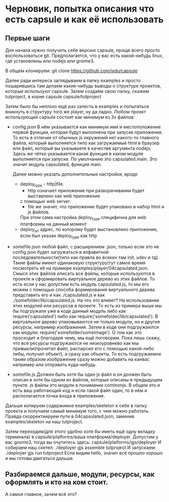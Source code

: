 * Черновик, попытка описания что есть capsule и как её использовать

** Первые шаги
   Для начала нужно получить себе версию capsule, проще всего просто воспользоваться git. Предполагается,
   что у вас есть какой-нибудь linux, где установлены или nodejs или gnome3.
   
   В общем клонируем:
   git clone https://github.com/ixdu/capsule

   Далее ради интереса заглядываем в папку examples и просто пошарившись там делаем какие-нибудь выводы о
   структуре проектов, которые используют capsule.
   Затем создаём свою папку, скажем tutproject, в корне capsule
   capsule/tutproject

   Затем было бы неплохо ещё раз залесть в examples и попытаться вникнуть в структуру того же player, ну
   да ладно.
   Любом проект использующий capsule состоит как минимум из 3х файлов:
   + config.json
     В нём указывается как минимум имя и местоположение первой функции, которая будут выполнена при запуске
     приложения. То есть в отличие от обычных js окружений нет какого-то главного файла, который выполняется
     типо как загружаемый html в браузер или файл, который вы указываете в качестве аргумента nodejs. 
     Здесь же чётко указывается какая функция в каком модуле выполняется при запуске.
     По умолчанию это capsulated.main. Это значит модуль capsulated, функция main.
     
     Далее можно указать дополнительные настройки, вроде
     + deploy_type - http|file. 
       + http означает приложение при разворачивании будет выставлено как web приложение
       с помощью web server. 
       + file же значит, что приложение будет упаковано в набор html и js файлов. 
       При этом сама настройка deploy_type специфична для web платформы на данный момент
     + deploy_url
       адрес, по которому будет выстановлено приложение, если был указан deploy_type как http

   + somefile.json
     любой файл, с расширением .json, только если это не config.json будет загружаться в алфавитной
     последовательности(типо как правла во всяких там init, udev и тд).
     Такие файлы имеют одинаковую структуру(тут самое время посмотреть её на примере 
     examples/player/04capsulated.json. Смысл этих файлов описать все файлы, которые используются в проекте
     и сформировать виртуальное дерево из этих файлов. То есть если у нас допустим есть модуль capsulated.js,
     то мы его можем с помощью способа формирования виртуального дерева представить его и как ./capsulated.js
     и как ./somefolder/lib/capsulated.js.
     На что это влияет? На использование этих модулей или ресурсов в проекте. То есть из примера выше мы бы
     подгружали уже в коде данный модуль либо как require('capsulated') либо как 
     require('somefolder/lib/capsulated').
     В виртуальное дерево упаковываются не только модули, но и другие ресурсы, например изображения.
     Затем в коде они подгружаются как модули:
     require('somefolder/someimage').
     О том как это просходит и благодаря чему, мы ещё поговорим. Пока лишь скажу, что все ресурсы подгружаются
     не низкоуровнево как мы привыкли(прочитал файл, распарсил его с помощью какой-либо либы, получил объект),
     а сразу как объекты. То есть подгружаемое таким образом изображение сразу можно добавить на канвас например
     или отправить куда-нибудь.

   + somefile.js
     Должен быть хотя бы один js файл и он должен быть описан в хотя бы одном из файлов, которые описаны в 
     предыдущем пункте. js файлы это модули в понимании commonjs. В общем это и есть ваш работающий код и
     если такой файл один, то в нём и располагается точка входа в приложение.

   Дальше копируем содержимое examples/skeleton к себе в папку проекта и получаем самый минимум того, с чем
   можно работать. Правда скорректиируем пути в 04capsulated.json, заменив examples/skeleton на наш tutproject.

   Затем переходим(для этого удобно хотя бы иметь ещё одну вкладку терминала) в 
   capsule/platforms/ваша платформа/deployer. Допустим у вас gnome3, тогда вы очутитесь здесь:
   capsule/platforms/gjs/deployer
   И собираем наш скетел:
   ./deployer gjs assemble tutproject
   И запускаем:
   ./deployer gjs run tutproject
   Если видим hello, значит всё прошло хорошо и мы готовы двигаться дальше.

** Разбираемся дальше, модули, ресурсы, как оформлять и кто на ком стоит. 
   А самое главное, зачем всё это?
